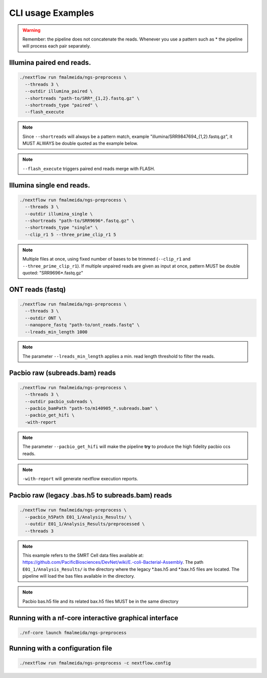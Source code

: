 .. _examples:

CLI usage Examples
******************

.. warning::

  Remember: the pipeline does not concatenate the reads. Whenever you use a pattern
  such as \* the pipeline will process each pair separately.

Illumina paired end reads.
""""""""""""""""""""""""""

.. code-block:: bash

      ./nextflow run fmalmeida/ngs-preprocess \
        --threads 3 \
        --outdir illumina_paired \
        --shortreads "path-to/SRR*_{1,2}.fastq.gz" \
        --shortreads_type "paired" \
        --flash_execute

.. note::

  Since ``--shortreads`` will always be a pattern match, example "illumina/SRR9847694_{1,2}.fastq.gz", it MUST ALWAYS be double quoted as the example below.

.. note::

  ``--flash_execute`` triggers paired end reads merge with FLASH.

Illumina single end reads.
""""""""""""""""""""""""""

.. code-block:: bash

      ./nextflow run fmalmeida/ngs-preprocess \
        --threads 3 \
        --outdir illumina_single \
        --shortreads "path-to/SRR9696*.fastq.gz" \
        --shortreads_type "single" \
        --clip_r1 5 --three_prime_clip_r1 5

.. note::

  Multiple files at once, using fixed number of bases to be trimmed (``--clip_r1`` and ``--three_prime_clip_r1``). If multiple unpaired reads are given as input at once, pattern MUST be double quoted: "SRR9696*.fastq.gz"

ONT reads (fastq)
"""""""""""""""""

.. code-block:: bash

  ./nextflow run fmalmeida/ngs-preprocess \
    --threads 3 \
    --outdir ONT \
    --nanopore_fastq "path-to/ont_reads.fastq" \
    --lreads_min_length 1000

.. note::

  The parameter ``--lreads_min_length`` applies a min. read length threshold to filter the reads.

Pacbio raw (subreads.bam) reads
"""""""""""""""""""""""""""""""

.. code-block:: bash

  ./nextflow run fmalmeida/ngs-preprocess \
    --threads 3 \
    --outdir pacbio_subreads \
    --pacbio_bamPath "path-to/m140905_*.subreads.bam" \
    --pacbio_get_hifi \
    -with-report

.. note::

  The parameter ``--pacbio_get_hifi`` will make the pipeline **try** to produce the high fidelity pacbio ccs reads.

.. note::

  ``-with-report`` will generate nextflow execution reports.

Pacbio raw (legacy .bas.h5 to subreads.bam) reads
"""""""""""""""""""""""""""""""""""""""""""""""""

.. code-block:: bash

  ./nextflow run fmalmeida/ngs-preprocess \
    --pacbio_h5Path E01_1/Analysis_Results/ \
    --outdir E01_1/Analysis_Results/preprocessed \
    --threads 3

.. note::

  This example refers to the SMRT Cell data files available at: https://github.com/PacificBiosciences/DevNet/wiki/E.-coli-Bacterial-Assembly. The path ``E01_1/Analysis_Results/`` is the directory where the legacy \*.bas.h5 and \*.bax.h5 files are located. The pipeline will load the bas files available in the directory.

.. note::

  Pacbio bas.h5 file and its related bax.h5 files MUST be in the same directory

Running with a nf-core interactive graphical interface
""""""""""""""""""""""""""""""""""""""""""""""""""""""

.. code-block:: bash

      ./nf-core launch fmalmeida/ngs-preprocess


Running with a configuration file
"""""""""""""""""""""""""""""""""

.. code-block:: bash

      ./nextflow run fmalmeida/ngs-preprocess -c nextflow.config
